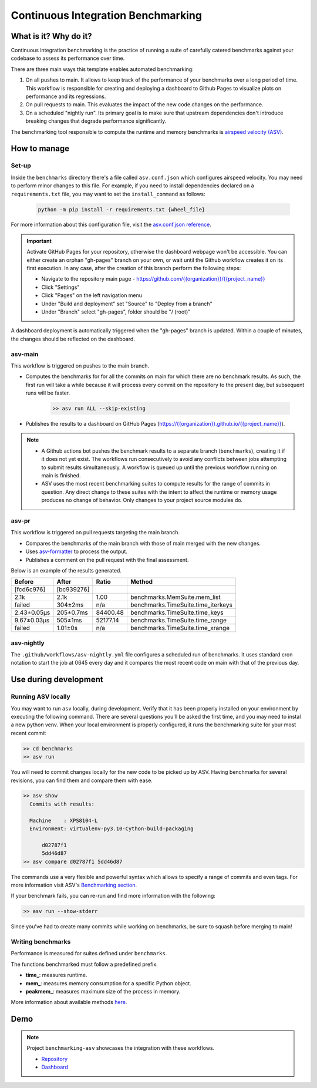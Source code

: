 Continuous Integration Benchmarking
===============================================================================


What is it? Why do it?
-------------------------------------------------------------------------------

Continuous integration benchmarking is the practice of running a suite of carefully
catered benchmarks against your codebase to assess its performance over time.

There are three main ways this template enables automated benchmarking:

1. On all pushes to main. It allows to keep track of the performance of your benchmarks 
   over a long period of time. This workflow is responsible for creating and deploying
   a dashboard to Github Pages to visualize plots on performance and its regressions.
2. On pull requests to main. This evaluates the impact of the new code changes on the
   performance.
3. On a scheduled "nightly run". Its primary goal is to make sure that upstream dependencies
   don't introduce breaking changes that degrade performance significantly.

The benchmarking tool responsible to compute the runtime and memory benchmarks is 
`airspeed velocity (ASV) <https://asv.readthedocs.io/en/stable/>`_.


How to manage
-------------------------------------------------------------------------------

Set-up
^^^^^^^^^^^^^^^^^^^^^^^^^^^^^^^^^^^^^^^^^^^^^^^^^^^^^^^^^^^^^^^^^^^^^^^^^^^^^^^

Inside the ``benchmarks`` directory there's a file called ``asv.conf.json`` which configures 
airspeed velocity. You may need to perform minor changes to this file. For example, if you need
to install dependencies declared on a ``requirements.txt`` file, you may want to set the
``install_command`` as follows:

    .. code:: bash

        python -m pip install -r requirements.txt {wheel_file}

For more information about this configuration file, visit the
`asv.conf.json reference <https://asv.readthedocs.io/en/stable/asv.conf.json.html>`_.

.. important::
   Activate GitHub Pages for your repository, otherwise the dashboard webpage won't be accessible. 
   You can either create an orphan "gh-pages" branch on your own, or wait until the Github workflow 
   creates it on its first execution. In any case, after the creation of this branch perform the following steps:

   * Navigate to the repository main page - `<https://github.com/{{organization}}/{{project_name}}>`_
   * Click "Settings"
   * Click "Pages" on the left navigation menu
   * Under "Build and deployment" set "Source" to "Deploy from a branch"
   * Under "Branch" select "gh-pages", folder should be "/ (root)"

   .. image:: ../static/practices/ci_benchmarking/config.jpg
      :alt: Configuration page screenshot

A dashboard deployment is automatically triggered when the "gh-pages" branch is updated.
Within a couple of minutes, the changes should be reflected on the dashboard.

asv-main
^^^^^^^^^^^^^^^^^^^^^^^^^^^^^^^^^^^^^^^^^^^^^^^^^^^^^^^^^^^^^^^^^^^^^^^^^^^^^^^

This workflow is triggered on pushes to the main branch.

- Computes the benchmarks for for all the commits on main for which there are no benchmark results. As such, 
  the first run will take a while because it will process every commit on the repository to the present day, 
  but subsequent runs will be faster.
   
   .. code:: bash

      >> asv run ALL --skip-existing

- Publishes the results to a dashboard on GitHub Pages (`<https://{{organization}}.github.io/{{project_name}}>`_).
  
.. note::
   * A Github actions bot pushes the benchmark results to a separate branch (``benchmarks``), creating
     it if it does not yet exist. The workflows run consecutively to avoid any conflicts between jobs attempting to submit
     results simultaneously. A workflow is queued up until the previous workflow running on main is finished.
   * ASV uses the most recent benchmarking suites to compute results for the range of commits in question. 
     Any direct change to these suites with the intent to affect the runtime or memory usage produces no 
     change of behavior. Only changes to your project source modules do.

asv-pr
^^^^^^^^^^^^^^^^^^^^^^^^^^^^^^^^^^^^^^^^^^^^^^^^^^^^^^^^^^^^^^^^^^^^^^^^^^^^^^^

This workflow is triggered on pull requests targeting the main branch.

* Compares the benchmarks of the main branch with those of main merged with the new changes.
* Uses `asv-formatter <https://github.com/lincc-frameworks/asv-formatter>`_ to process the output.
* Publishes a comment on the pull request with the final assessment.

Below is an example of the results generated.

+-------------+------------+----------+------------------------------------+
| Before      | After      | Ratio    | Method                             |
+=============+============+==========+====================================+
| [fcd6c976]  | [bc939276] |          |                                    |
+-------------+------------+----------+------------------------------------+
| 2.1k        | 2.1k       | 1.00     | benchmarks.MemSuite.mem_list       |
+-------------+------------+----------+------------------------------------+
| failed      | 304±2ms    | n/a      | benchmarks.TimeSuite.time_iterkeys |
+-------------+------------+----------+------------------------------------+
| 2.43±0.05μs | 205±0.7ms  | 84400.48 | benchmarks.TimeSuite.time_keys     |
+-------------+------------+----------+------------------------------------+
| 9.67±0.03μs | 505±1ms    | 52177.14 | benchmarks.TimeSuite.time_range    |
+-------------+------------+----------+------------------------------------+
| failed      | 1.01±0s    | n/a      | benchmarks.TimeSuite.time_xrange   |
+-------------+------------+----------+------------------------------------+

asv-nightly
^^^^^^^^^^^^^^^^^^^^^^^^^^^^^^^^^^^^^^^^^^^^^^^^^^^^^^^^^^^^^^^^^^^^^^^^^^^^^^^

The ``.github/workflows/asv-nightly.yml`` file configures a scheduled run of benchmarks.
It uses standard cron notation to start the job at 0645 every day and it compares the
most recent code on main with that of the previous day.


Use during development
-------------------------------------------------------------------------------

Running ASV locally
^^^^^^^^^^^^^^^^^^^^^^^^^^^^^^^^^^^^^^^^^^^^^^^^^^^^^^^^^^^^^^^^^^^^^^^^^^^^^^^

You may want to run ``asv`` locally, during development. Verify that it has been 
properly installed on your environment by executing the following command. There 
are several questions you'll be asked the first time, and you may need to instal 
a new python venv. When your local environment is properly configured, it runs 
the benchmarking suite for your most recent commit

.. code:: bash

    >> cd benchmarks
    >> asv run

You will need to commit changes locally for the new code to be picked up by ASV.
Having benchmarks for several revisions, you can find them and compare them with ease.

.. code:: bash
    
    >> asv show
      Commits with results:

      Machine    : XPS8104-L
      Environment: virtualenv-py3.10-Cython-build-packaging

          d02787f1
          5dd46d87
    >> asv compare d02787f1 5dd46d87

The commands use a very flexible and powerful syntax which allows to specify a range 
of commits and even tags. For more information visit ASV's
`Benchmarking section <https://asv.readthedocs.io/en/stable/using.html#benchmarking>`_.

If your benchmark fails, you can re-run and find more information with the following:

.. code:: bash

    >> asv run --show-stderr

Since you've had to create many commits while working on benchmarks, be sure
to squash before merging to main!

Writing benchmarks
^^^^^^^^^^^^^^^^^^^^^^^^^^^^^^^^^^^^^^^^^^^^^^^^^^^^^^^^^^^^^^^^^^^^^^^^^^^^^^^

Performance is measured for suites defined under ``benchmarks``.

The functions benchmarked must follow a predefined prefix.

* **time_**: measures runtime.
* **mem_**: measures memory consumption for a specific Python object.
* **peakmem_**: measures maximum size of the process in memory.

More information about available methods
`here <https://asv.readthedocs.io/en/stable/benchmarks.html#benchmark-types-and-attributes>`_.


Demo
-------------------------------------------------------------------------------

.. note::
   Project ``benchmarking-asv`` showcases the integration with these workflows.

   * `Repository <https://github.com/lincc-frameworks/benchmarking-asv>`_
   * `Dashboard <https://lincc-frameworks.github.io/benchmarking-asv>`_
